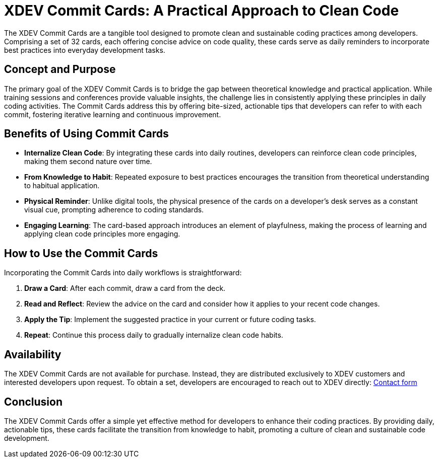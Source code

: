 = XDEV Commit Cards: A Practical Approach to Clean Code

The XDEV Commit Cards are a tangible tool designed to promote clean and sustainable coding practices among developers. Comprising a set of 32 cards, each offering concise advice on code quality, these cards serve as daily reminders to incorporate best practices into everyday development tasks.

== Concept and Purpose

The primary goal of the XDEV Commit Cards is to bridge the gap between theoretical knowledge and practical application. While training sessions and conferences provide valuable insights, the challenge lies in consistently applying these principles in daily coding activities. The Commit Cards address this by offering bite-sized, actionable tips that developers can refer to with each commit, fostering iterative learning and continuous improvement.

== Benefits of Using Commit Cards

* *Internalize Clean Code*: By integrating these cards into daily routines, developers can reinforce clean code principles, making them second nature over time.

* *From Knowledge to Habit*: Repeated exposure to best practices encourages the transition from theoretical understanding to habitual application.

* *Physical Reminder*: Unlike digital tools, the physical presence of the cards on a developer's desk serves as a constant visual cue, prompting adherence to coding standards.

* *Engaging Learning*: The card-based approach introduces an element of playfulness, making the process of learning and applying clean code principles more engaging.

== How to Use the Commit Cards

Incorporating the Commit Cards into daily workflows is straightforward:

1. **Draw a Card**: After each commit, draw a card from the deck.

2. **Read and Reflect**: Review the advice on the card and consider how it applies to your recent code changes.

3. **Apply the Tip**: Implement the suggested practice in your current or future coding tasks.

4. **Repeat**: Continue this process daily to gradually internalize clean code habits.

== Availability

The XDEV Commit Cards are not available for purchase. Instead, they are distributed exclusively to XDEV customers and interested developers upon request. To obtain a set, developers are encouraged to reach out to XDEV directly: https://xdev.software/en/about-us/contact[Contact form]

== Conclusion

The XDEV Commit Cards offer a simple yet effective method for developers to enhance their coding practices. By providing daily, actionable tips, these cards facilitate the transition from knowledge to habit, promoting a culture of clean and sustainable code development.
